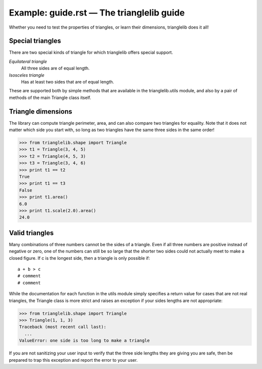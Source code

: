 Example: guide.rst — The trianglelib guide
==========================================

Whether you need to test the properties of triangles,
or learn their dimensions, trianglelib does it all!

Special triangles
-----------------
There are two special kinds of triangle
for which trianglelib offers special support.

*Equilateral triangle*
	All three sides are of equal length.

*Isosceles triangle*
	Has at least two sides that are of equal length.

These are supported both by simple methods
that are available in the trianglelib.utils module,
and also by a pair of methods of the main
Triangle class itself.

Triangle dimensions
-------------------
The library can compute triangle perimeter, area,
and can also compare two triangles for equality.
Note that it does not matter which side you start with,
so long as two triangles have the same three sides in the same order!

>>> from trianglelib.shape import Triangle
>>> t1 = Triangle(3, 4, 5)
>>> t2 = Triangle(4, 5, 3)
>>> t3 = Triangle(3, 4, 6)
>>> print t1 == t2
True
>>> print t1 == t3
False
>>> print t1.area()
6.0
>>> print t1.scale(2.0).area()
24.0

Valid triangles
---------------
Many combinations of three numbers cannot be the sides of a triangle.
Even if all three numbers are positive instead of negative or zero,
one of the numbers can still be so large
that the shorter two sides
could not actually meet to make a closed figure.
If c is the longest side, then a triangle is only possible if:
::

	a + b > c
	# comment
	# comment

While the documentation
for each function in the utils module
simply specifies a return value for cases that are not real triangles,
the Triangle class is more strict
and raises an exception if your sides lengths are not appropriate:

>>> from trianglelib.shape import Triangle
>>> Triangle(1, 1, 3)
Traceback (most recent call last):
  ...
ValueError: one side is too long to make a triangle

If you are not sanitizing your user input
to verify that the three side lengths they are giving you are safe,
then be prepared to trap this exception
and report the error to your user.
